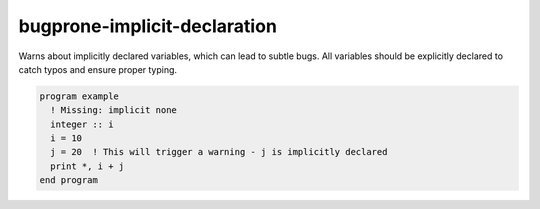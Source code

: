.. title:: flang-tidy - bugprone-implicit-declaration

bugprone-implicit-declaration
=============================

Warns about implicitly declared variables, which can lead to subtle bugs. All variables should be explicitly declared to catch typos and ensure proper typing.

.. code-block:: fortran

    program example
      ! Missing: implicit none
      integer :: i
      i = 10
      j = 20  ! This will trigger a warning - j is implicitly declared
      print *, i + j
    end program
